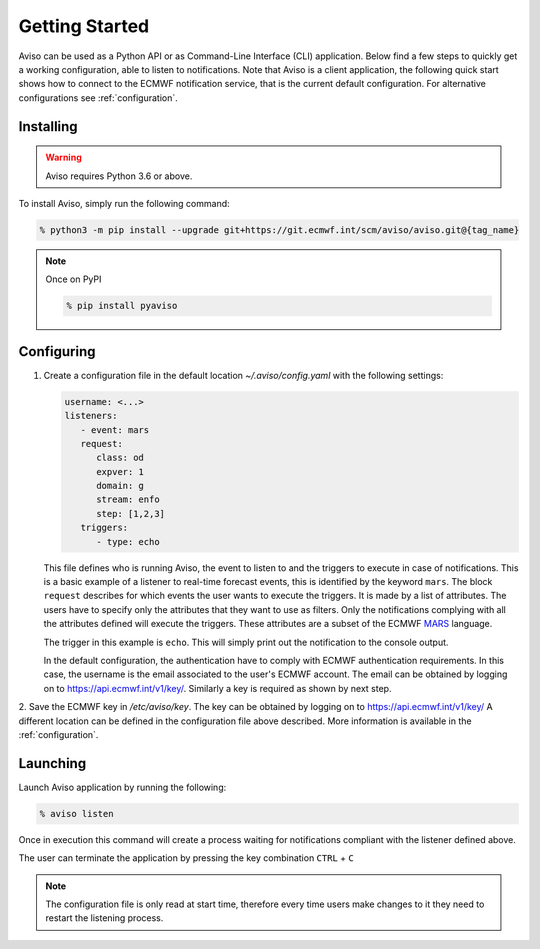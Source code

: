 .. _getting_started:

Getting Started
===============
Aviso can be used as a Python API or as Command-Line Interface (CLI) application. Below find a few steps to quickly get a working configuration, able to listen to notifications.
Note that Aviso is a client application, the following quick start shows how to connect to the ECMWF notification service, that is the current default configuration. For alternative configurations 
see :ref:`configuration`.

Installing
----------

.. warning::
  Aviso requires Python 3.6 or above.


To install Aviso, simply run the following command:

.. code-block:: console

   % python3 -m pip install --upgrade git+https://git.ecmwf.int/scm/aviso/aviso.git@{tag_name}

.. note::

   Once on PyPI
   
   .. code-block:: console

      % pip install pyaviso


Configuring
-----------------

1. Create a configuration file in the default location `~/.aviso/config.yaml` with the following settings:

   .. code-block:: yaml

      username: <...>
      listeners:
         - event: mars
         request:
            class: od
            expver: 1
            domain: g
            stream: enfo
            step: [1,2,3]
         triggers:
            - type: echo

   This file defines who is running Aviso, the event to listen to and the triggers to execute in case of notifications. 
   This is a basic example of a listener to real-time forecast events, this is identified by the keyword ``mars``. 
   The block ``request`` describes for which events the user wants to execute the triggers. It is made by a list of attributes. The users 
   have to specify only the attributes that they want to use as filters. Only the notifications complying with all the 
   attributes defined will execute the triggers. These attributes are a subset of the ECMWF MARS_ language.

   .. _MARS: https://www.ecmwf.int/en/forecasts/datasets/archive-datasets

   The trigger in this example is ``echo``. This will simply print out the notification to the console output.

   In the default configuration, the authentication have to comply with ECMWF authentication requirements. In this case, the username is the 
   email associated to the user's ECMWF account. The email can be obtained by logging on to https://api.ecmwf.int/v1/key/. Similarly a key 
   is required as shown by next step.

2. Save the ECMWF key in `/etc/aviso/key`. The key can be obtained by logging on to https://api.ecmwf.int/v1/key/ A 
different location can be defined in the configuration file above described. More information is available in the :ref:`configuration`.

Launching
-----------------

Launch Aviso application by running the following:

.. code-block:: console

   % aviso listen

Once in execution this command will create a process waiting for notifications compliant with the listener defined above.
    
The user can terminate the application by pressing the key combination ``CTRL`` + ``C``

.. note::
   The configuration file is only read at start time, therefore every time users make changes to it they need to restart the listening process.